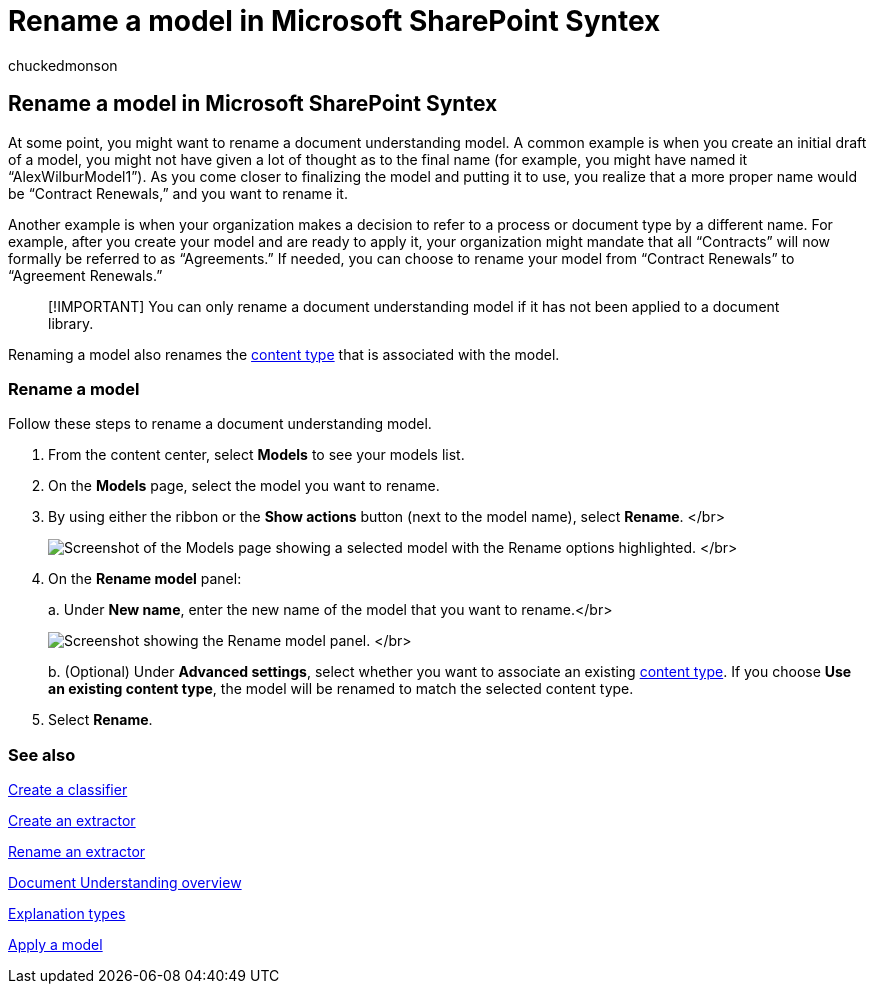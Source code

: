 = Rename a model in Microsoft SharePoint Syntex
:audience: admin
:author: chuckedmonson
:description: Learn how and why to rename a document understanding model in Microsoft SharePoint Syntex.
:manager: pamgreen
:ms.author: chucked
:ms.collection: ["enabler-strategic", "m365initiative-syntex"]
:ms.localizationpriority: medium
:ms.reviewer: ssquires
:ms.service: microsoft-365-enterprise
:ms.topic: article
:search.appverid:

== Rename a model in Microsoft SharePoint Syntex

At some point, you might want to rename a document understanding model.
A common example is when you create an initial draft of a model, you might not have given a lot of thought as to the final name (for example, you might have named it "`AlexWilburModel1`").
As you come closer to finalizing the model and putting it to use, you realize that a more proper name would be "`Contract Renewals,`" and you want to rename it.

Another example is when your organization makes a decision to refer to a process or document type by a different name.
For example, after you create your model and are ready to apply it, your organization might mandate that all "`Contracts`" will now formally be referred to as "`Agreements.`" If needed, you can choose to rename your model from "`Contract Renewals`" to "`Agreement Renewals.`"

____
[!IMPORTANT] You can only rename a document understanding model if it has not been applied to a document library.
____

Renaming a model also renames the link:/sharepoint/governance/content-type-and-workflow-planning#content-type-overview[content type] that is associated with the model.

=== Rename a model

Follow these steps to rename a document understanding model.

. From the content center, select *Models* to see your models list.
. On the *Models* page, select the model you want to rename.
. By using either the ribbon or the *Show actions* button (next to the model name), select *Rename*.
</br>
+
image:../media/content-understanding/select-model-rename-both.png[Screenshot of the Models page showing a selected model with the Rename options highlighted.] </br>

. On the *Rename model* panel:
+
a.
Under *New name*, enter the new name of the model that you want to rename.</br>
+
image:../media/content-understanding/rename-model-panel.png[Screenshot showing the Rename model panel.] </br>
+
b.
(Optional) Under *Advanced settings*, select whether you want to associate an existing link:/sharepoint/governance/content-type-and-workflow-planning#content-type-overview[content type].
If you choose *Use an existing content type*, the model will be renamed to match the selected content type.

. Select *Rename*.

=== See also

xref:create-a-classifier.adoc[Create a classifier]

xref:create-an-extractor.adoc[Create an extractor]

xref:rename-an-extractor.adoc[Rename an extractor]

xref:document-understanding-overview.adoc[Document Understanding overview]

xref:explanation-types-overview.adoc[Explanation types]

xref:apply-a-model.adoc[Apply a model]
